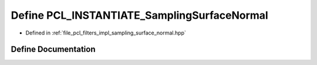 .. _exhale_define_sampling__surface__normal_8hpp_1a2dbf58a16835ec9c95c03ed978b33f18:

Define PCL_INSTANTIATE_SamplingSurfaceNormal
============================================

- Defined in :ref:`file_pcl_filters_impl_sampling_surface_normal.hpp`


Define Documentation
--------------------


.. doxygendefine:: PCL_INSTANTIATE_SamplingSurfaceNormal
